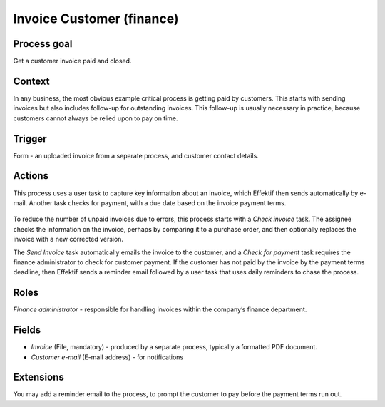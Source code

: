 .. _invoice-customer:

Invoice Customer (finance)
--------------------------

Process goal
^^^^^^^^^^^^

Get a customer invoice paid and closed.

Context
^^^^^^^

In any business, the most obvious example critical process is getting paid by customers.
This starts with sending invoices but also includes follow-up for outstanding invoices.
This follow-up is usually necessary in practice, because customers cannot always be relied upon to pay on time.

Trigger
^^^^^^^

Form - an uploaded invoice from a separate process, and customer contact details.

Actions
^^^^^^^

This process uses a user task to capture key information about an invoice, which Effektif then sends automatically by e-mail.
Another task checks for payment, with a due date based on the invoice payment terms.

.. figure:: /_static/images/examples/invoice-customer.png

To reduce the number of unpaid invoices due to errors, this process starts with a *Check invoice* task.
The assignee checks the information on the invoice, perhaps by comparing it to a purchase order, and then optionally replaces the invoice with a new corrected version.

The *Send Invoice* task automatically emails the invoice to the customer, and a *Check for payment* task requires the finance administrator to check for customer payment.
If the customer has not paid by the invoice by the payment terms deadline, then Effektif sends a reminder email followed by a user task that uses daily reminders to chase the process.

Roles
^^^^^

*Finance administrator* - responsible for handling invoices within the company’s finance department.

Fields
^^^^^^

* *Invoice* (File, mandatory) - produced by a separate process, typically a formatted PDF document.
* *Customer e-mail* (E-mail address) - for notifications

Extensions
^^^^^^^^^^

You may add a reminder email to the process, to prompt the customer to pay before the payment terms run out.
